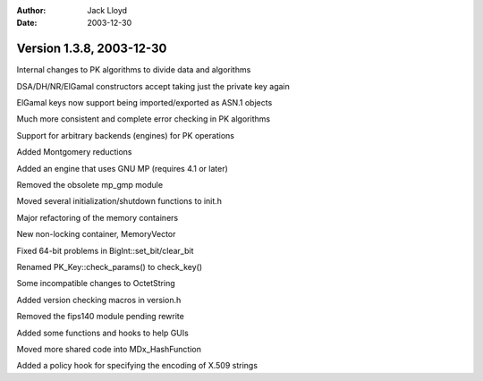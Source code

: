 
:Author: Jack Lloyd
:Date: 2003-12-30

Version 1.3.8, 2003-12-30
----------------------------------------

Internal changes to PK algorithms to divide data and algorithms

DSA/DH/NR/ElGamal constructors accept taking just the private key again

ElGamal keys now support being imported/exported as ASN.1 objects

Much more consistent and complete error checking in PK algorithms

Support for arbitrary backends (engines) for PK operations

Added Montgomery reductions

Added an engine that uses GNU MP (requires 4.1 or later)

Removed the obsolete mp_gmp module

Moved several initialization/shutdown functions to init.h

Major refactoring of the memory containers

New non-locking container, MemoryVector

Fixed 64-bit problems in BigInt::set_bit/clear_bit

Renamed PK_Key::check_params() to check_key()

Some incompatible changes to OctetString

Added version checking macros in version.h

Removed the fips140 module pending rewrite

Added some functions and hooks to help GUIs

Moved more shared code into MDx_HashFunction

Added a policy hook for specifying the encoding of X.509 strings

